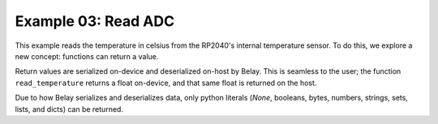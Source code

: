 Example 03: Read ADC
====================

This example reads the temperature in celsius from the RP2040's internal temperature sensor.
To do this, we explore a new concept: functions can return a value.

Return values are serialized on-device and deserialized on-host by Belay.
This is seamless to the user; the function ``read_temperature`` returns a float on-device, and that same float is returned on the host.

Due to how Belay serializes and deserializes data, only python literals (`None`, booleans, bytes, numbers, strings, sets, lists, and dicts) can be returned.
